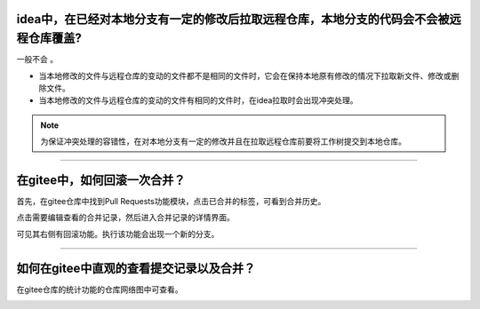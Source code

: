 


idea中，在已经对本地分支有一定的修改后拉取远程仓库，本地分支的代码会不会被远程仓库覆盖?
----------------------------------------------------------------------------------------

一般不会 。

* 当本地修改的文件与远程仓库的变动的文件都不是相同的文件时，它会在保持本地原有修改的情况下拉取新文件、修改或删除文件。
* 当本地修改的文件与远程仓库的变动的文件有相同的文件时，在idea拉取时会出现冲突处理。

.. note::
   为保证冲突处理的容错性，在对本地分支有一定的修改并且在拉取远程仓库前要将工作树提交到本地仓库。

----

在gitee中，如何回滚一次合并？
-------------------------------

首先，在gitee仓库中找到Pull Requests功能模块，点击已合并的标签，可看到合并历史。

.. image:: ../../../img/git/jetbrains/pull-requests-done.png
   :alt: pull requests

点击需要编辑查看的合并记录，然后进入合并记录的详情界面。

.. image:: ../../../img/git/jetbrains/pull-requests-done-edit.png 
   :alt: pull requests edit

可见其右侧有回滚功能。执行该功能会出现一个新的分支。


----


如何在gitee中直观的查看提交记录以及合并？
----------------------------------------------------


在gitee仓库的统计功能的仓库网络图中可查看。

.. image:: ../../../img/git/jetbrains/git-log-graph.png
   :alt: git log --graph


